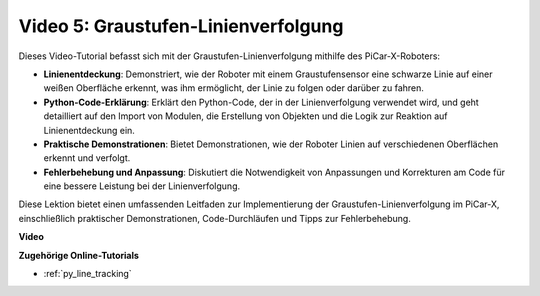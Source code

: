 Video 5: Graustufen-Linienverfolgung
===============================================

Dieses Video-Tutorial befasst sich mit der Graustufen-Linienverfolgung mithilfe des PiCar-X-Roboters:

* **Linienentdeckung**: Demonstriert, wie der Roboter mit einem Graustufensensor eine schwarze Linie auf einer weißen Oberfläche erkennt, was ihm ermöglicht, der Linie zu folgen oder darüber zu fahren.
* **Python-Code-Erklärung**: Erklärt den Python-Code, der in der Linienverfolgung verwendet wird, und geht detailliert auf den Import von Modulen, die Erstellung von Objekten und die Logik zur Reaktion auf Linienentdeckung ein.
* **Praktische Demonstrationen**: Bietet Demonstrationen, wie der Roboter Linien auf verschiedenen Oberflächen erkennt und verfolgt.
* **Fehlerbehebung und Anpassung**: Diskutiert die Notwendigkeit von Anpassungen und Korrekturen am Code für eine bessere Leistung bei der Linienverfolgung.

Diese Lektion bietet einen umfassenden Leitfaden zur Implementierung der Graustufen-Linienverfolgung im PiCar-X, einschließlich praktischer Demonstrationen, Code-Durchläufen und Tipps zur Fehlerbehebung.

**Video**

.. raw:: html

    <iframe width="700" height="500" src="https://www.youtube.com/embed/9KIYR01jptA?si=lVpEPSOdZLyyMyQ6" title="YouTube-Videoplayer" frameborder="0" allow="accelerometer; autoplay; clipboard-write; encrypted-media; gyroscope; picture-in-picture; web-share" allowfullscreen></iframe>

**Zugehörige Online-Tutorials**

* :ref:`py_line_tracking`
